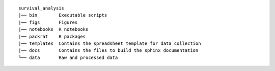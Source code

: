 ::

      survival_analysis
      |── bin        Executable scripts
      |── figs       Figures
      |── notebooks  R notebooks
      |── packrat    R packages
      |── templates  Contains the spreadsheet template for data collection
      |── docs       Contains the files to build the sphinx documentation
      └── data       Raw and processed data
